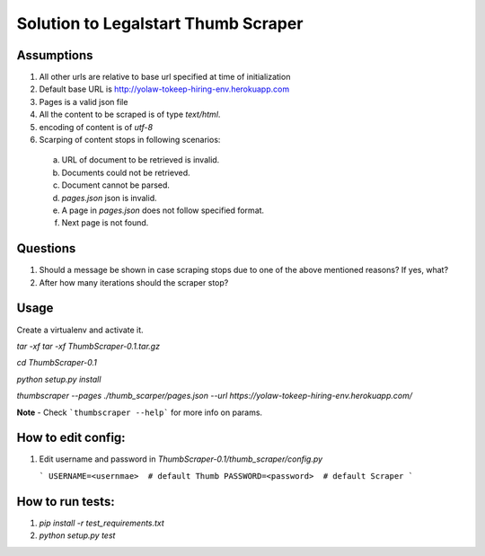 
Solution to Legalstart Thumb Scraper
=========================================


Assumptions
------------

1. All other urls are relative to base url specified at time of initialization
2. Default base URL is http://yolaw-tokeep-hiring-env.herokuapp.com
3. Pages is a valid json file
4. All the content to be scraped is of type `text/html`.
5. encoding of content is of `utf-8`
6. Scarping of content stops in following scenarios:
 
  a. URL of document to be retrieved is invalid.  
  
  b. Documents could not be retrieved.
  
  c. Document cannot be parsed.
   
  d. `pages.json` json is invalid.
  
  e. A page in `pages.json` does not follow specified format.
  
  f. Next page is not found.


Questions
-----------

1. Should a message be shown in case scraping stops due to one of the above mentioned reasons? If yes, what?
2. After how many iterations should the scraper stop?

Usage
-------

Create a virtualenv and activate it.

`tar -xf tar -xf ThumbScraper-0.1.tar.gz`

`cd ThumbScraper-0.1`

`python setup.py install`

`thumbscraper --pages ./thumb_scarper/pages.json --url https://yolaw-tokeep-hiring-env.herokuapp.com/`

**Note** - Check ```thumbscraper --help```  for more info on params.

How to edit config:
-------------------

1. Edit username and password in `ThumbScraper-0.1/thumb_scraper/config.py`

   ```
   USERNAME=<usernmae>  # default Thumb
   PASSWORD=<password>  # default Scraper
   ```

How to run tests:
------------------

1. `pip install -r test_requirements.txt`

2. `python setup.py test`